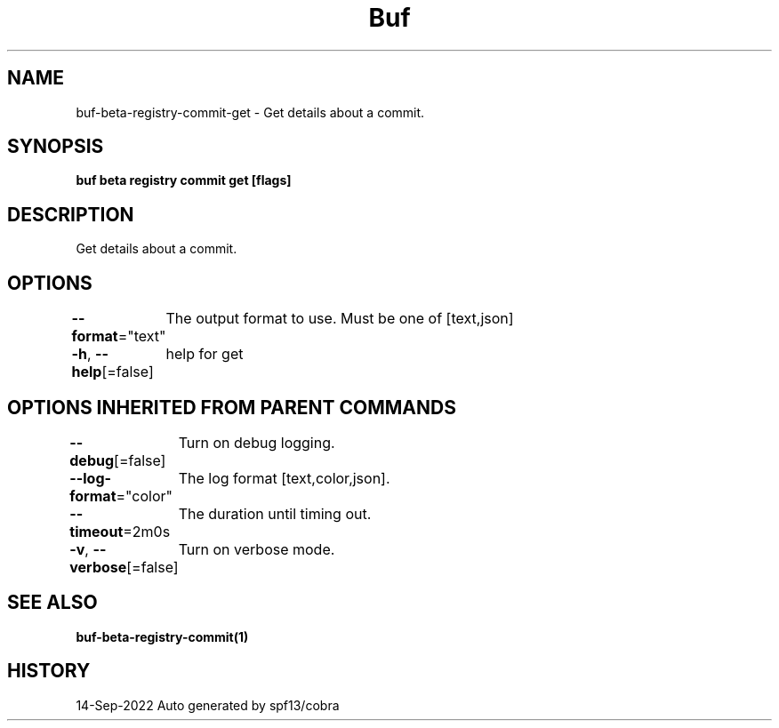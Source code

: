 .nh
.TH "Buf" "1" "Sep 2022" "Auto generated by spf13/cobra" ""

.SH NAME
.PP
buf-beta-registry-commit-get - Get details about a commit.


.SH SYNOPSIS
.PP
\fBbuf beta registry commit get  [flags]\fP


.SH DESCRIPTION
.PP
Get details about a commit.


.SH OPTIONS
.PP
\fB--format\fP="text"
	The output format to use. Must be one of [text,json]

.PP
\fB-h\fP, \fB--help\fP[=false]
	help for get


.SH OPTIONS INHERITED FROM PARENT COMMANDS
.PP
\fB--debug\fP[=false]
	Turn on debug logging.

.PP
\fB--log-format\fP="color"
	The log format [text,color,json].

.PP
\fB--timeout\fP=2m0s
	The duration until timing out.

.PP
\fB-v\fP, \fB--verbose\fP[=false]
	Turn on verbose mode.


.SH SEE ALSO
.PP
\fBbuf-beta-registry-commit(1)\fP


.SH HISTORY
.PP
14-Sep-2022 Auto generated by spf13/cobra
